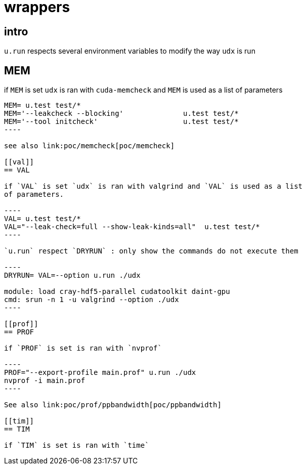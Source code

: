 [[wrappers]]
= wrappers

[[intro]]
== intro

`u.run` respects several environment variables to modify the way `udx`
is run

[[mem]]
== MEM

if `MEM` is set `udx` is ran with `cuda-memcheck` and `MEM` is used as a
list of parameters

....
MEM= u.test test/*
MEM='--leakcheck --blocking'              u.test test/*
MEM='--tool initcheck'                    u.test test/*
----

see also link:poc/memcheck[poc/memcheck]

[[val]]
== VAL

if `VAL` is set `udx` is ran with valgrind and `VAL` is used as a list
of parameters.

----
VAL= u.test test/*
VAL="--leak-check=full --show-leak-kinds=all"  u.test test/*
----

`u.run` respect `DRYRUN` : only show the commands do not execute them

----
DRYRUN= VAL=--option u.run ./udx

module: load cray-hdf5-parallel cudatoolkit daint-gpu
cmd: srun -n 1 -u valgrind --option ./udx
----

[[prof]]
== PROF

if `PROF` is set is ran with `nvprof`

----
PROF="--export-profile main.prof" u.run ./udx
nvprof -i main.prof
----

See also link:poc/prof/ppbandwidth[poc/ppbandwidth]

[[tim]]
== TIM

if `TIM` is set is ran with `time`
